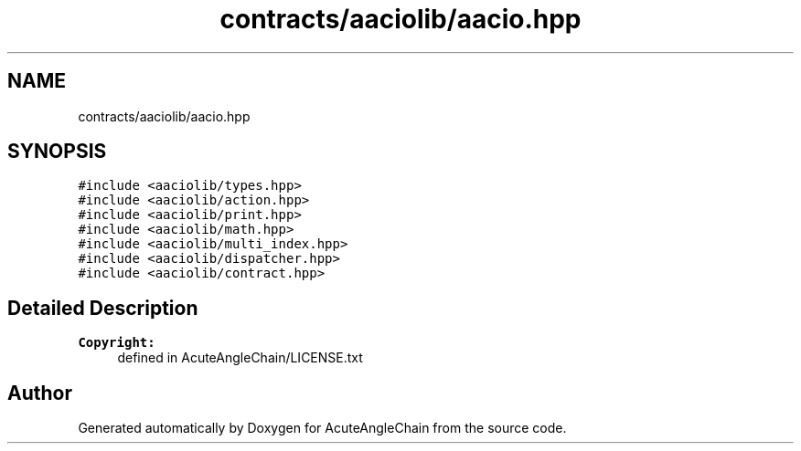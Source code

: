 .TH "contracts/aaciolib/aacio.hpp" 3 "Sun Jun 3 2018" "AcuteAngleChain" \" -*- nroff -*-
.ad l
.nh
.SH NAME
contracts/aaciolib/aacio.hpp
.SH SYNOPSIS
.br
.PP
\fC#include <aaciolib/types\&.hpp>\fP
.br
\fC#include <aaciolib/action\&.hpp>\fP
.br
\fC#include <aaciolib/print\&.hpp>\fP
.br
\fC#include <aaciolib/math\&.hpp>\fP
.br
\fC#include <aaciolib/multi_index\&.hpp>\fP
.br
\fC#include <aaciolib/dispatcher\&.hpp>\fP
.br
\fC#include <aaciolib/contract\&.hpp>\fP
.br

.SH "Detailed Description"
.PP 

.PP
\fBCopyright:\fP
.RS 4
defined in AcuteAngleChain/LICENSE\&.txt 
.RE
.PP

.SH "Author"
.PP 
Generated automatically by Doxygen for AcuteAngleChain from the source code\&.
